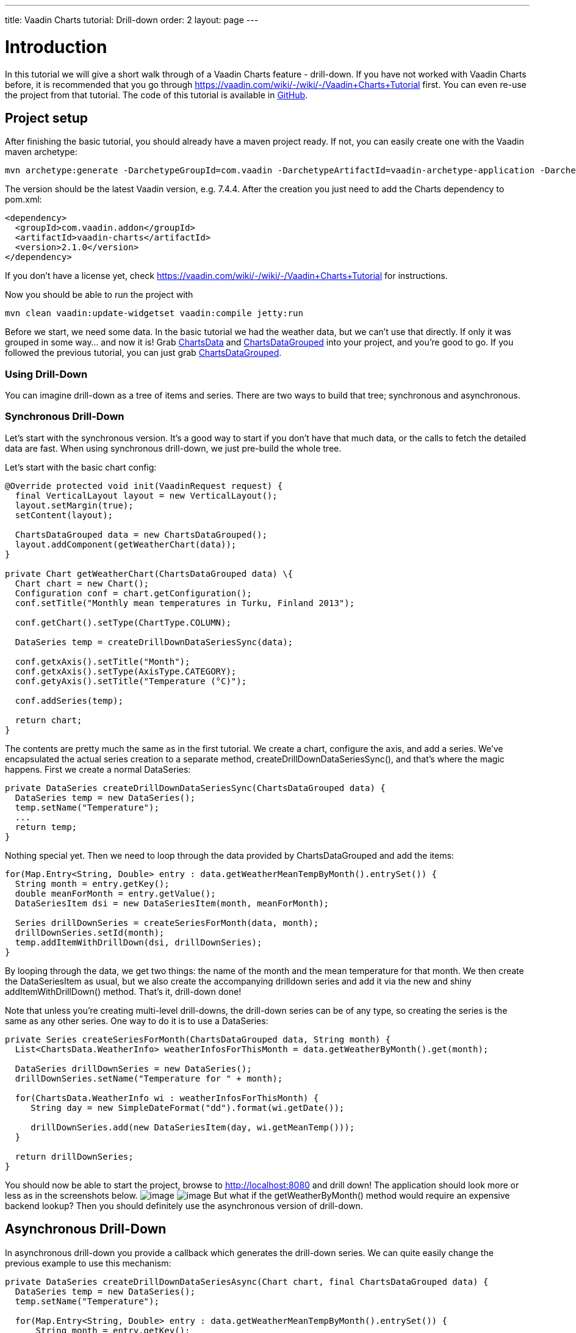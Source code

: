 ---
title: Vaadin Charts tutorial: Drill-down
order: 2
layout: page
---

[[introduction]]
= Introduction

In this
tutorial we will give a short walk through of a Vaadin Charts feature -
drill-down. If you have not worked with Vaadin Charts before, it is
recommended that you go through
https://vaadin.com/wiki/-/wiki/-/Vaadin+Charts+Tutorial[https://vaadin.com/wiki/-/wiki/-/Vaadin+Charts+Tutorial]
first. You can even re-use the project from that tutorial. The code of
this tutorial is available in
https://github.com/ripla/charts-tutorial[GitHub].

[[project-setup]]
== Project setup

After
finishing the basic tutorial, you should already have a maven project
ready. If not, you can easily create one with the Vaadin maven
archetype:

[source]
....
mvn archetype:generate -DarchetypeGroupId=com.vaadin -DarchetypeArtifactId=vaadin-archetype-application -DarchetypeVersion=7.x.x
....

The version
should be the latest Vaadin version, e.g. 7.4.4. After the creation you
just need to add the Charts dependency to pom.xml:

[source,xml]
....
<dependency>
  <groupId>com.vaadin.addon</groupId>
  <artifactId>vaadin-charts</artifactId>
  <version>2.1.0</version>
</dependency>
....

If you don’t
have a license yet, check
https://vaadin.com/wiki/-/wiki/-/Vaadin+Charts+Tutorial[https://vaadin.com/wiki/-/wiki/-/Vaadin+Charts+Tutorial]
for instructions.

Now you should be able to run the project with

[source]
....
mvn clean vaadin:update-widgetset vaadin:compile jetty:run
....

Before we
start, we need some data. In the basic tutorial we had the weather data,
but we can’t use that directly. If only it was grouped in some way… and
now it is! Grab
https://github.com/ripla/charts-tutorial/blob/master/src/main/java/com/vaadin/ChartsData.java[ChartsData]
and
https://github.com/ripla/charts-tutorial/blob/master/src/main/java/com/vaadin/ChartsDataGrouped.java[ChartsDataGrouped]
into your project, and you’re good to go. If you followed the previous
tutorial, you can just grab
https://github.com/ripla/charts-tutorial/blob/master/src/main/java/com/vaadin/ChartsDataGrouped.java[ChartsDataGrouped].

[[using-drill-down]]
=== Using Drill-Down

You can
imagine drill-down as a tree of items and series. There are two ways to
build that tree; synchronous and asynchronous.

[[synchronous-drill-down]]
=== Synchronous Drill-Down

Let’s start
with the synchronous version. It’s a good way to start if you don’t have
that much data, or the calls to fetch the detailed data are fast. When
using synchronous drill-down, we just pre-build the whole tree.

Let’s start with the basic chart config:

[source,java]
....
@Override protected void init(VaadinRequest request) {
  final VerticalLayout layout = new VerticalLayout();
  layout.setMargin(true);
  setContent(layout);

  ChartsDataGrouped data = new ChartsDataGrouped();
  layout.addComponent(getWeatherChart(data));
}

private Chart getWeatherChart(ChartsDataGrouped data) \{
  Chart chart = new Chart();
  Configuration conf = chart.getConfiguration();
  conf.setTitle("Monthly mean temperatures in Turku, Finland 2013");

  conf.getChart().setType(ChartType.COLUMN);

  DataSeries temp = createDrillDownDataSeriesSync(data);

  conf.getxAxis().setTitle("Month");
  conf.getxAxis().setType(AxisType.CATEGORY);
  conf.getyAxis().setTitle("Temperature (°C)");

  conf.addSeries(temp);

  return chart;
}
....

The contents
are pretty much the same as in the first tutorial. We create a chart,
configure the axis, and add a series. We’ve encapsulated the actual
series creation to a separate method, createDrillDownDataSeriesSync(),
and that’s where the magic happens. First we create a normal DataSeries:

[source,java]
....
private DataSeries createDrillDownDataSeriesSync(ChartsDataGrouped data) {
  DataSeries temp = new DataSeries();
  temp.setName("Temperature");
  ...
  return temp;
}
....

Nothing
special yet. Then we need to loop through the data provided by
ChartsDataGrouped and add the items:

[source,java]
....
for(Map.Entry<String, Double> entry : data.getWeatherMeanTempByMonth().entrySet()) {
  String month = entry.getKey();
  double meanForMonth = entry.getValue();
  DataSeriesItem dsi = new DataSeriesItem(month, meanForMonth);

  Series drillDownSeries = createSeriesForMonth(data, month);
  drillDownSeries.setId(month);
  temp.addItemWithDrillDown(dsi, drillDownSeries);
}
....

By looping
through the data, we get two things: the name of the month and the mean
temperature for that month. We then create the DataSeriesItem as usual,
but we also create the accompanying drilldown series and add it via the
new and shiny addItemWithDrillDown() method. That’s it, drill-down done!

Note that
unless you’re creating multi-level drill-downs, the drill-down series
can be of any type, so creating the series is the same as any other
series. One way to do it is to use a DataSeries:

[source,java]
....
private Series createSeriesForMonth(ChartsDataGrouped data, String month) {
  List<ChartsData.WeatherInfo> weatherInfosForThisMonth = data.getWeatherByMonth().get(month);

  DataSeries drillDownSeries = new DataSeries();
  drillDownSeries.setName("Temperature for " + month);

  for(ChartsData.WeatherInfo wi : weatherInfosForThisMonth) {
     String day = new SimpleDateFormat("dd").format(wi.getDate());

     drillDownSeries.add(new DataSeriesItem(day, wi.getMeanTemp()));
  }

  return drillDownSeries;
}
....

You should
now be able to start the project, browse to
http://localhost:8080[http://localhost:8080] and drill down! The
application should look more or less as in the screenshots below.
image:https://lh5.googleusercontent.com/mzSTzU8r26S-eQXMox1olVB81OvKCQoq_XTtYAhWPFMrpcxO-j_JM3Q3F6sJOt_RYNUocB_SWC-o6Rv6BTuTWKrqvCOHdfOb_W_UvWN7-wowj8kO2X4jDgjd-_oyBLKrS1FHk6s[image]
image:https://lh4.googleusercontent.com/okX4KzoFralMt3Z7VHqFEviDEatPlClXnlUnid20mky0IeKCJmCGPly-iANb-Vutqjci1uY-iaZqs_P_yc5Xjs6Yci6jnSt_3kQ77T1K_vMnHy1cNHLNvYNV3cbQwxKx9EMQ_4k[image]
But what if
the getWeatherByMonth() method would require an expensive backend
lookup? Then you should definitely use the asynchronous version of
drill-down.

[[asynchronous-drill-down]]
== Asynchronous Drill-Down

In
asynchronous drill-down you provide a callback which generates the
drill-down series. We can quite easily change the previous example to
use this mechanism:

[source,java]
....
private DataSeries createDrillDownDataSeriesAsync(Chart chart, final ChartsDataGrouped data) {
  DataSeries temp = new DataSeries();
  temp.setName("Temperature");

  for(Map.Entry<String, Double> entry : data.getWeatherMeanTempByMonth().entrySet()) {
      String month = entry.getKey();
      double meanForMonth = entry.getValue();
      DataSeriesItem dsi = new DataSeriesItem(month, meanForMonth);
      dsi.setId(month);
      temp.addItemWithDrillDown(dsi);
  }
...
....

The looping
of the data and creating the items is exactly the same. We just don’t
create the drill-down series, but simply add the item with
addItemDrillDown(). Note that we use setId() to set a String ID for the
item, so we can easily recognize it later on.

Then, we just
need to provide a callback that actually creates the drill-down series
on-demand::

[source,java]
....
chart.setDrilldownCallback(new DrilldownCallback() {
  @Override public Series handleDrilldown(DrilldownEvent event) {
    return createSeriesForMonth(data, event.getItem().getId());
  }
});
....

By using the item ID we set, it’s easy to use the same method for actually creating the series.

For more examples and reference, please check out the
https://demo.vaadin.com/charts[official demo] and the relevant chapter
in the https://vaadin.com/book/-/page/charts.data.html#charts.data.drilldown[Book
of Vaadin].
